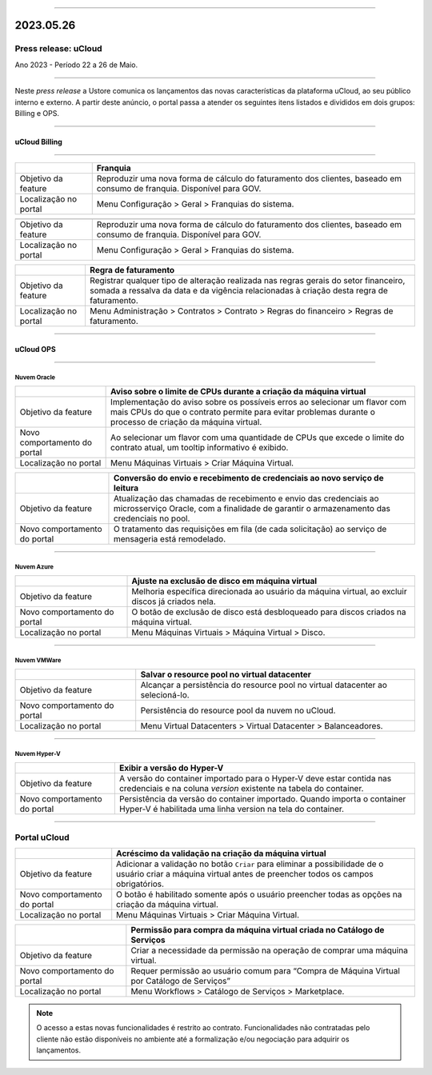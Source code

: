 
.. figure:: /figuras/ucloud.png
   :alt: Logo uCLoud
   :scale: 50 %
   :align: center
   
----

2023.05.26
++++++++++

Press release: uCloud
---------------------
Ano 2023 - Período 22 a 26 de Maio.

====

Neste *press release* a Ustore comunica  os lançamentos das novas características da plataforma uCloud, ao seu público interno e externo. A partir deste anúncio, o portal passa a atender os seguintes itens listados e divididos em dois grupos: Billing e OPS. 

====

uCloud Billing
==============

====

+---------------------+-------------------------------------------------------+
|                     |Franquia                                               |
+=====================+=======================================================+
|Objetivo da feature  |Reproduzir uma nova forma de cálculo do faturamento dos| 
|                     |clientes, baseado em consumo de franquia.              |
|                     |Disponível para GOV.                                   |
+---------------------+-------------------------------------------------------+
|Localização no portal|Menu Configuração > Geral > Franquias do sistema.      |
+---------------------+-------------------------------------------------------+

======================= ======================================================================================================================
                            Franquia                                                        
======================= ======================================================================================================================
Objetivo da feature     Reproduzir uma nova forma de cálculo do faturamento dos clientes, baseado em consumo de franquia. Disponível para GOV.
Localização no portal   Menu Configuração > Geral > Franquias do sistema.               
======================= ======================================================================================================================

+----------------------+-----------------------------------------------------------------+
|                      | Regra de faturamento                                            |
+======================+=================================================================+
|Objetivo da feature   | Registrar qualquer tipo de alteração realizada nas regras gerais|  
|                      | do setor financeiro, somada a ressalva da data e da vigência    |
|                      | relacionadas à criação desta regra de faturamento.              |
+----------------------+-----------------------------------------------------------------+
|Localização no portal | Menu Administração > Contratos > Contrato > Regras do financeiro|
|                      | > Regras de faturamento.                                        |
+----------------------+-----------------------------------------------------------------+

====

uCloud OPS
==========

====

Nuvem Oracle
~~~~~~~~~~~~

+----------------------------+-----------------------------------------------------------+
|                            | Aviso sobre o limite de CPUs durante a criação da máquina |
|                            | virtual                                                   |
+============================+===========================================================+
|Objetivo da feature         | Implementação do aviso sobre os possíveis erros ao        | 
|                            | selecionar um flavor com mais CPUs do que o contrato      |
|                            | permite para evitar problemas durante o processo de       |
|                            | criação da máquina virtual.                               | 
+----------------------------+-----------------------------------------------------------+
|Novo comportamento do portal| Ao selecionar um flavor com uma quantidade de CPUs que    |
|                            | excede o limite do contrato atual, um tooltip informativo |
|                            | é exibido.                                                |
+----------------------------+-----------------------------------------------------------+
|Localização no portal       | Menu Máquinas Virtuais > Criar Máquina Virtual.           |
+----------------------------+-----------------------------------------------------------+

+----------------------------+-----------------------------------------------------------+
|                            | Conversão do envio e recebimento de credenciais ao novo   |
|                            | serviço de leitura                                        |
+============================+===========================================================+
|Objetivo da feature         | Atualização das chamadas de recebimento e envio das       |
|                            | credenciais ao microsserviço Oracle, com a finalidade de  | 
|                            | garantir o armazenamento das credenciais no pool.         |
+----------------------------+-----------------------------------------------------------+
|Novo comportamento do portal| O tratamento das requisições em fila (de cada solicitação)|
|                            | ao serviço de mensageria está remodelado.                 |
+----------------------------+-----------------------------------------------------------+

====

Nuvem Azure
~~~~~~~~~~~

+----------------------------+-----------------------------------------------------------+
|                            | Ajuste na exclusão de disco em máquina virtual            |
+============================+===========================================================+
|Objetivo da feature         | Melhoria específica direcionada ao usuário da máquina     |
|                            | virtual, ao excluir discos já criados nela.               |
+----------------------------+-----------------------------------------------------------+
|Novo comportamento do portal| O botão de exclusão de disco está desbloqueado para discos|
|                            | criados na máquina virtual.                               |
+----------------------------+-----------------------------------------------------------+
|Localização no portal       | Menu Máquinas Virtuais > Máquina Virtual > Disco.         |
+----------------------------+-----------------------------------------------------------+

====

Nuvem VMWare
~~~~~~~~~~~~

+----------------------------+-----------------------------------------------------------+
|                            | Salvar o resource pool no virtual datacenter              |
+============================+===========================================================+
|Objetivo da feature         | Alcançar a persistência do resource pool no virtual       |
|                            | datacenter ao selecioná-lo.                               |
+----------------------------+-----------------------------------------------------------+
|Novo comportamento do portal| Persistência do resource pool da nuvem no uCloud.         |
+----------------------------+-----------------------------------------------------------+
|Localização no portal       | Menu Virtual Datacenters > Virtual Datacenter             |
|                            | > Balanceadores.                                          |
+----------------------------+-----------------------------------------------------------+

====

Nuvem Hyper-V
~~~~~~~~~~~~~

+----------------------------+-----------------------------------------------------------+
|                            | Exibir a versão do Hyper-V                                |
+============================+===========================================================+
|Objetivo da feature         | A versão do container importado para o Hyper-V deve estar |
|                            | contida nas credenciais e na coluna *version* existente na|
|                            | tabela do container.                                      |
+----------------------------+-----------------------------------------------------------+
|Novo comportamento do portal| Persistência da versão do container importado. Quando     |
|                            | importa o container Hyper-V é habilitada uma linha version|
|                            | na tela do container.                                     |
+----------------------------+-----------------------------------------------------------+


====

Portal uCloud
-------------

+----------------------------+-----------------------------------------------------------+
|                            | Acréscimo da validação na criação da máquina virtual      |
+============================+===========================================================+
|Objetivo da feature         | Adicionar a validação no botão ``Criar`` para eliminar a  |
|                            | possibilidade de o usuário criar a máquina virtual antes  |
|                            | de preencher todos os campos obrigatórios.                |
+----------------------------+-----------------------------------------------------------+
|Novo comportamento do portal| O botão é habilitado somente após o usuário preencher     |
|                            | todas as opções na criação da máquina virtual.            |
+----------------------------+-----------------------------------------------------------+
|Localização no portal       | Menu Máquinas Virtuais > Criar Máquina Virtual.           |
+----------------------------+-----------------------------------------------------------+

+----------------------------+-----------------------------------------------------------+
|                            | Permissão para compra da máquina virtual criada no        |
|                            | Catálogo de Serviços                                      |
+============================+===========================================================+
|Objetivo da feature         | Criar a necessidade da permissão na operação de comprar   |
|                            | uma máquina virtual.                                      |
+----------------------------+-----------------------------------------------------------+
|Novo comportamento do portal| Requer permissão ao usuário comum para “Compra de Máquina | 
|                            | Virtual por Catálogo de Serviços”                         |
+----------------------------+-----------------------------------------------------------+
|Localização no portal       | Menu Workflows > Catálogo de Serviços > Marketplace.      |
+----------------------------+-----------------------------------------------------------+


.. note:: O acesso a estas novas funcionalidades é restrito ao contrato. Funcionalidades não contratadas pelo cliente não estão disponíveis no ambiente até a formalização e/ou negociação para adquirir os lançamentos.
